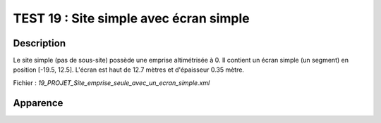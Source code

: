=======================================
TEST 19 : Site simple avec écran simple
=======================================

**Description**
+++++++++++++++

Le site simple (pas de sous-site) possède une emprise altimétrisée à 0.
Il contient un écran simple (un segment) en position [-19.5, 12.5]. L'écran est haut de 12.7 mètres et d'épaisseur 0.35 mètre.

Fichier : *19_PROJET_Site_emprise_seule_avec_un_ecran_simple.xml*

**Apparence**
+++++++++++++

.. image:: /_static/images/tests/Img_19.jpeg
   :height: 287
   :width: 512
